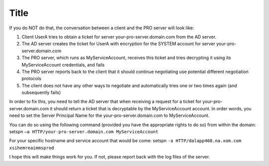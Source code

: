 Title
===============================
.. meta::
    :description: When you want to run PRO on something different then the SYSTEM account and you want Active Directory logins to work, you need to setup the Server Principal Name for that account. 
    :keywords: 

If you do NOT do that, the conversation between a client and the PRO server will look like:

1.	Client UserA tries to obtain a ticket for server your-pro-server.domain.com from the AD server.
2.	The AD server creates the ticket for UserA with encryption for the SYSTEM account for server your-pro-server.domain.com
3.	The PRO server, which runs as MyServiceAccount, receives this ticket and tries decrypting it using its MyServiceAccount credentials, and fails
4.	The PRO server reports back to the client that it should continue negotiating use potential different negotiation protocols
5.	The client does not have any other ways to negotiate and automatically tries one or two times again (and subsequently fails)

In order to fix this, you need to tell the AD server that when receiving a request for a ticket for your-pro-server.domain.com it should return a ticket that is decryptable by the MyServiceAccount account. In order words, you need to set the Server Principal Name for the your-pro-server.domain.com to MyServiceAccount.

You can do so using the following command (provided you have the appropriate rights to do so) from within the domain:
setspn ``–a HTTP/your-pro-server.domain.com MyServiceAccount``

For your specific hostname and service account that would be come:
setspn ``-a HTTP/dalapp468.na.xom.com xsihemreaimmsprod``

I hope this will make things work for you. If not, please report back with the log files of the server.
